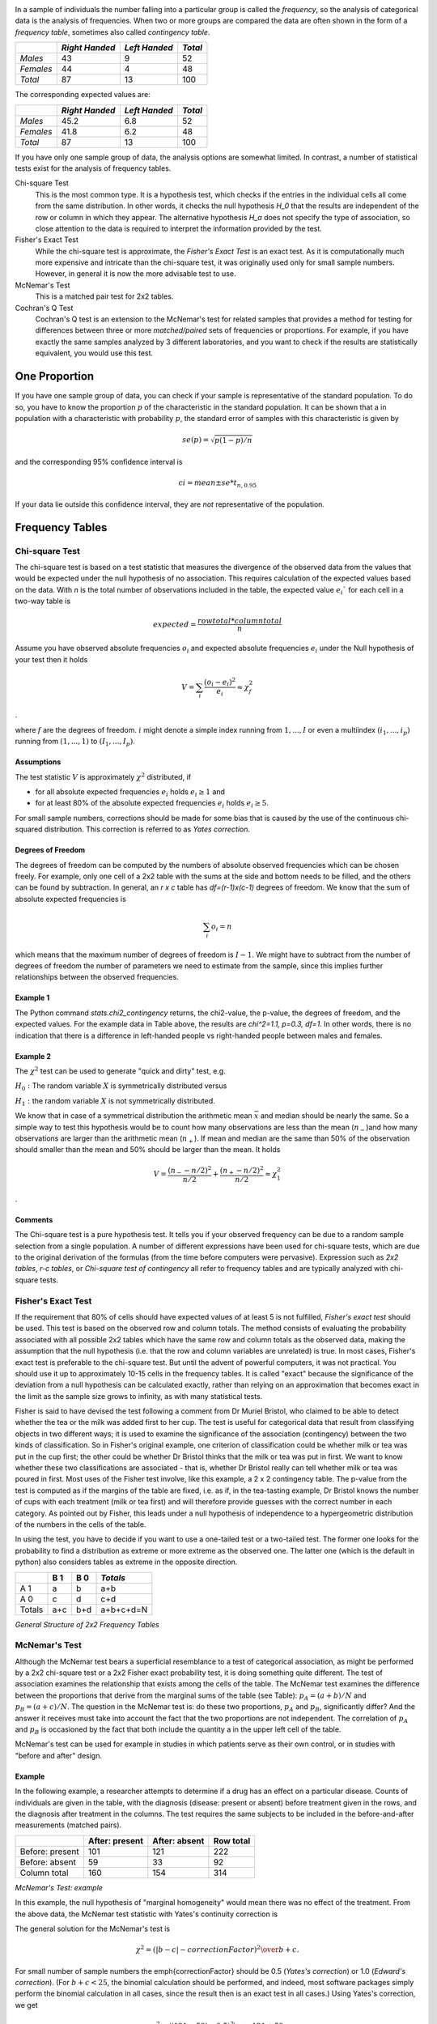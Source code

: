 .. image:: ..\Images\title_categorical.png
    :height: 100 px

.. Tests on Categorical Data 
.. ==========================

In a sample of individuals the number falling into a particular group is
called the *frequency*, so the analysis of categorical data is the
analysis of frequencies. When two or more groups are compared the data
are often shown in the form of a *frequency table*, sometimes also
called *contingency table*.



+-------------+------------------+-----------------+-----------+
|             | *Right Handed*   | *Left Handed*   | *Total*   |
+=============+==================+=================+===========+
| *Males*     | 43               | 9               | 52        |
+-------------+------------------+-----------------+-----------+
| *Females*   | 44               | 4               | 48        |
+-------------+------------------+-----------------+-----------+
| *Total*     | 87               | 13              | 100       |
+-------------+------------------+-----------------+-----------+

The corresponding expected values are: 

+-------------+------------------+-----------------+-----------+
|             | *Right Handed*   | *Left Handed*   | *Total*   |
+=============+==================+=================+===========+
| *Males*     | 45.2             | 6.8             | 52        |
+-------------+------------------+-----------------+-----------+
| *Females*   | 41.8             | 6.2             | 48        |
+-------------+------------------+-----------------+-----------+
| *Total*     | 87               | 13              | 100       |
+-------------+------------------+-----------------+-----------+

If you have only one sample group of data, the analysis options are somewhat limited. In contrast, a number of statistical tests exist for the analysis of frequency tables.

Chi-square Test
    This is the most common type. It is a hypothesis test,
    which checks if the entries in the individual cells all come from the same
    distribution. In other words, it checks the null hypothesis *H_0* that the
    results are independent of the row or column in which they appear. The
    alternative hypothesis *H_a* does not specify the type of association, so
    close attention to the data is required to interpret the information
    provided by the test.


Fisher's Exact Test
    While the chi-square test is approximate, the *Fisher's Exact Test* is an exact test. As it is computationally much more expensive and intricate than the chi-square test, it was originally used only for small sample numbers. However, in general it is now the more advisable test to use.

McNemar's Test
    This is a matched pair test for 2x2 tables.

Cochran's Q Test
    Cochran's Q test is an extension to the McNemar's test for related samples that provides a method for testing for differences between three or more *matched/paired* sets of frequencies or proportions. For example, if you have exactly the same samples analyzed by 3 different laboratories, and you want to check if the results are statistically equivalent, you would use this test.

One Proportion 
---------------

If you have one sample group of data, you can check if your sample is
representative of the standard population. To do so, you have to know
the proportion :math:`p` of the characteristic in the standard
population. It can be shown that a in population with a characteristic
with probability :math:`p`, the standard error of samples with this
characteristic is given by

.. math:: se(p) = \sqrt{p(1-p)/n}

and the corresponding 95% confidence interval is

.. math:: ci = mean \pm se * t_{n,0.95}

If your data lie outside this confidence interval, they are *not*
representative of the population.

Frequency Tables
----------------

Chi-square Test
~~~~~~~~~~~~~~~

The chi-square test is based on a test statistic that measures the
divergence of the observed data from the values that would be expected
under the null hypothesis of no association. This requires calculation
of the expected values based on the data.
With *n* is the total number of observations included in the table,
the expected value :math:`e_i`` for each cell in a two-way table is

.. math::
    
    expected = \frac{row total*column total}{n}

Assume you have observed absolute frequencies :math:`o_i` and expected
absolute frequencies :math:`e_i` under the Null hypothesis of your test
then it holds

.. math:: V = \sum_i \frac{(o_i-e_i)^2}{e_i} \approx \chi^2_f

.

where :math:`f` are the degrees of freedom. :math:`i` might denote a
simple index running from :math:`1,...,I` or even a multiindex
:math:`(i_1,...,i_p)` running from :math:`(1,...,1)` to
:math:`(I_1,...,I_p)`.

Assumptions
^^^^^^^^^^^^

The test statistic :math:`V` is approximately :math:`\chi^2`
distributed, if

-  for all absolute expected frequencies :math:`e_i` holds
   :math:`e_i \geq 1` and

-  for at least 80% of the absolute expected frequencies :math:`e_i`
   holds :math:`e_i \geq 5`.

For small sample numbers, corrections should be made for some bias that
is caused by the use of the continuous chi-squared distribution. This
correction is referred to as *Yates correction*.

Degrees of Freedom
^^^^^^^^^^^^^^^^^^

The degrees of freedom can be computed by the numbers of absolute observed
frequencies which can be chosen freely. For example, only one cell of a 2x2 table
with the sums at the side and bottom needs to be filled, and the others can be
found by subtraction. In general, an *r x c* table has *df=(r-1)x(c-1)*
degrees of freedom. We know that the sum of absolute expected frequencies is

.. math:: \sum_i o_i = n

which means that the maximum number of degrees of freedom is
:math:`I-1`. We might have to subtract from the number of degrees of
freedom the number of parameters we need to estimate from the sample,
since this implies further relationships between the observed
frequencies.

Example 1
^^^^^^^^^

The Python command *stats.chi2_contingency* returns, the chi2-value, the p-value, the degrees of freedom, and the expected values. For the example data in Table above, the results are *\chi^2=1.1, p=0.3, df=1*. In other words, there is no indication that there is a difference in left-handed people vs right-handed people between males and females.

Example 2
^^^^^^^^^

The :math:`\chi^2` test can be used to generate "quick and dirty" test,
e.g.

:math:`H_0:` The random variable :math:`X` is symmetrically distributed
versus

:math:`H_1:` the random variable :math:`X` is not symmetrically
distributed.

We know that in case of a symmetrical distribution the arithmetic mean
:math:`\bar{x}` and median should be nearly the same. So a simple way to
test this hypothesis would be to count how many observations are less
than the mean (:math:`n_-`)and how many observations are larger than the
arithmetic mean (:math:`n_+`). If mean and median are the same than 50%
of the observation should smaller than the mean and 50% should be larger
than the mean. It holds

.. math:: V = \frac{(n_- - n/2)^2}{n/2} + \frac{(n_+ - n/2)^2}{n/2} \approx \chi^2_1

.

Comments
^^^^^^^^

The Chi-square test is a pure hypothesis test. It tells you if your
observed frequency can be due to a random sample selection from a single
population. A number of different expressions have been used for
chi-square tests, which are due to the original derivation of the
formulas (from the time before computers were pervasive). Expression
such as *2x2 tables*, *r-c tables*, or *Chi-square test of contingency*
all refer to frequency tables and are typically analyzed with chi-square
tests.

Fisher's Exact Test
~~~~~~~~~~~~~~~~~~~

If the requirement that 80% of cells should have expected values of at least
5 is not fulfilled, *Fisher's exact test* should be used. This test is based
on the observed row and column totals. The method consists of evaluating the
probability associated with all possible 2x2 tables which have the same row
and column totals as the observed data, making the assumption that the null
hypothesis (i.e. that the row and column variables are unrelated) is true.
In most cases, Fisher's exact test is preferable to the chi-square test. But
until the advent of powerful computers, it was not practical. You should use
it up to approximately 10-15 cells in the frequency tables. It is called
"exact" because the significance of the deviation from a null hypothesis can
be calculated exactly, rather than relying on an approximation that becomes
exact in the limit as the sample size grows to infinity, as with many
statistical tests.

Fisher is said to have devised the test following a comment from Dr Muriel
Bristol, who claimed to be able to detect whether the tea or the milk was
added first to her cup. The test is useful for categorical data that result
from classifying objects in two different ways; it is used to examine the
significance of the association (contingency) between the two kinds of
classification. So in Fisher's original example, one criterion of
classification could be whether milk or tea was put in the cup first; the
other could be whether Dr Bristol thinks that the milk or tea was put in
first. We want to know whether these two classifications are associated -
that is, whether Dr Bristol really can tell whether milk or tea was poured
in first. Most uses of the Fisher test involve, like this example, a 2 x 2
contingency table. The p-value from the test is computed as if the margins
of the table are fixed, i.e. as if, in the tea-tasting example, Dr Bristol
knows the number of cups with each treatment (milk or tea first) and will
therefore provide guesses with the correct number in each category. As
pointed out by Fisher, this leads under a null hypothesis of independence to
a hypergeometric distribution of the numbers in the cells of the table.

In using the test, you have to decide if you want to use a one-tailed test
or a two-tailed test. The former one looks for the probability to find a
distribution as extreme or more extreme as the observed one. The latter one
(which is the default in python) also considers tables as extreme in the
opposite direction.


+--------+-------+-------+-----------+
|        | B     | B     |           |
|        | 1     | 0     | *Totals*  |
+========+=======+=======+===========+
| A   1  | a     | b     | a+b       |
+--------+-------+-------+-----------+
| A   0  | c     | d     | c+d       |
+--------+-------+-------+-----------+
| Totals | a+c   | b+d   | a+b+c+d=N |
+--------+-------+-------+-----------+

*General Structure of 2x2 Frequency Tables*

McNemar's Test
~~~~~~~~~~~~~~

Although the McNemar test bears a superficial resemblance to a test of
categorical association, as might be performed by a 2x2 chi-square test or
a 2x2 Fisher exact probability test, it is doing something quite different.
The test of association examines the relationship that exists among the
cells of the table. The McNemar test examines the difference between the
proportions that derive from the marginal sums of the table (see Table):
:math:`p_A=(a+b)/N` and :math:`p_B=(a+c)/N`. The question in the McNemar
test is: do these two proportions, :math:`p_A` and :math:`p_B`,
significantly differ? And the answer it receives must take into account the
fact that the two proportions are not independent. The correlation of
:math:`p_A` and :math:`p_B` is occasioned by the fact that both include the
quantity a in the upper left cell of the table.

McNemar's test can be used for example in studies in which patients serve as
their own control, or in studies with "before and after" design.

Example
^^^^^^^

In the following example, a researcher attempts to determine if a drug has an effect on a particular disease. Counts of individuals are given in the table, with the diagnosis (disease: present or absent) before treatment given in the rows, and the diagnosis after treatment in the columns. The test requires the same subjects to be included in the before-and-after measurements (matched pairs).

+-----------------+------------------+-----------------+-----------+
|                 | After: present   | After: absent   | Row total |
+=================+==================+=================+===========+
| Before: present | 101              | 121             | 222       |
+-----------------+------------------+-----------------+-----------+
| Before: absent  |  59              |  33             |  92       |
+-----------------+------------------+-----------------+-----------+
| Column total    | 160              | 154             | 314       |
+-----------------+------------------+-----------------+-----------+

*McNemar's Test: example*


In this example, the null hypothesis of "marginal homogeneity" would mean there
was no effect of the treatment. From the above data, the McNemar test statistic
with Yates's continuity correction is

The general solution for the McNemar's test is

.. math::    \chi^2 = {(|b-c|-correctionFactor)^2 \over b+c}.

For small number of sample numbers the \emph{correctionFactor} should be 0.5
(*Yates's correction*) or 1.0 (*Edward's correction*). (For :math:`b + c < 25`,
the binomial calculation should be performed, and indeed, most software
packages simply perform the binomial calculation in all cases, since the
result then is an exact test in all cases.) Using Yates's correction, we
get

.. math::     \chi^2 = {(|121 - 59| - 0.5)^2 \over {121 + 59}}

has the value 21.01, which is extremely unlikely from the distribution implied by
the null hypothesis. Thus the test provides strong evidence to reject the null
hypothesis of no treatment effect.


Cochran's Q Test
~~~~~~~~~~~~~~~~

Cochran's Q test is a hypothesis test where the response variable can take
only two possible outcomes (coded as 0 and 1). It is a non-parametric
statistical test to verify if k treatments have identical effects. Cochran's
Q test should not be confused with *Cochran's C test*, which is a variance
outlier test.

Example
^^^^^^^

12 subjects are asked to perform 3 tasks. The outcome of each task is
*success* or *failure*. The results are coded *0* for *failure* and *1* for
*success*. In the example, subject 1 was successful in task 2, but failed
tasks 1 and 3 (see Table).


+--------+--------+--------+--------+
| Subject| Task 1 | Task 2 | Task 3 |
+========+========+========+========+
| 1      | 0      | 1      | 0      |
+--------+--------+--------+--------+
| 2      | 1      | 1      | 0      |
+--------+--------+--------+--------+
| 3      | 1      | 1      | 1      |
+--------+--------+--------+--------+
| 4      | 0      | 0      | 0      |
+--------+--------+--------+--------+
| 5      | 1      | 0      | 0      |
+--------+--------+--------+--------+
| 6      | 0      | 1      | 1      |
+--------+--------+--------+--------+
| 7      | 0      | 0      | 0      |
+--------+--------+--------+--------+
| 8      | 1      | 1      | 0      |
+--------+--------+--------+--------+
| 9      | 0      | 1      | 0      |
+--------+--------+--------+--------+
| 10     | 0      | 1      | 0      |
+--------+--------+--------+--------+
| 11     | 0      | 1      | 0      |
+--------+--------+--------+--------+
| 12     | 0      | 1      | 0      |
+--------+--------+--------+--------+

*Cochran's Q Test: Success or failure for 12 subjects on 3 tasks*

The null hypothesis for the Cochran's Q test is that there are no
differences between the variables. If the calculated probability *p* is
below the selected significance level, the null-hypothesis is rejected, and
it can be concluded that the proportions in at least 2 of the variables are
significantly different from each other. For our example, the analysis of
the data provides *Cochran's Q = 8.6667* and a significance of *p = 0.013*.
In other words, at least one of the three Tasks is easier or harder than the
others.

Analysis Programs
-----------------

With computers, the computational steps are trivial

|ipynb| `70_compGroups.ipynb <http://nbviewer.ipython.org/url/raw.github.com/thomas-haslwanter/statsintro/master/ipynb/70_compGroups.ipynb>`_

|python| `compGroups.py <https://github.com/thomas-haslwanter/statsintro/blob/master/Code3/compGroups.py>`_


Exercises
---------

Fisher's Exact Test - The Tea Experiment
~~~~~~~~~~~~~~~~~~~~~~~~~~~~~~~~~~~~~~~~

At a party, a lady claimed to be able to tell whether the tea or the
milk was added first to a cup. Fisher proposed to give her eight cups,
four of each variety, in random order. One could then ask what the
probability was for her getting the number she got correct, but just by
chance.

The experiment provided the Lady with 8 randomly ordered cups of tea - 4
prepared by first adding milk, 4 prepared by first adding the tea. She
was to select the 4 cups prepared by one method. (This offered the Lady
the advantage of judging cups by comparison.)

The null hypothesis was that the Lady had no such ability.

Calculate if the claim of the lady is supported if she gets three out of
the four pairs correct. (Correct answer: No. If she gets three correct,
that chance that a selection of "three or greater" was random is 0.243.
She needs to get all four correct, if we set the rejection threshold at
0.05)

.. |ipynb| image:: ../Images/IPython.jpg
    :scale: 50 % 
.. |python| image:: ../Images/python.jpg
    :scale: 50 % 
